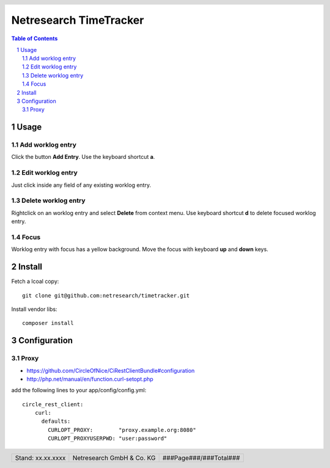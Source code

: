 .. header::
   .. image:: doc/netresearch.jpg
      :height: 0.8cm
      :align: left

.. footer::
   .. class:: footertable

   +----------------------------+----------------------------+----------------------------+
   | Stand: xx.xx.xxxx          | .. class:: centeralign     | .. class:: rightalign      |
   |                            |                            |                            |
   |                            | Netresearch GmbH & Co. KG  | ###Page###/###Total###     |
   +----------------------------+----------------------------+----------------------------+

=======================
Netresearch TimeTracker
=======================

.. sectnum::

.. contents:: Table of Contents

Usage
=====

Add worklog entry
-----------------

Click the button **Add Entry**.
Use the keyboard shortcut **a**.

Edit worklog entry
------------------

Just click inside any field of any existing worklog entry.

Delete worklog entry
--------------------

Rightclick on an worklog entry and select **Delete** from context menu.
Use keyboard shortcut **d** to delete focused worklog entry.

Focus
-----

Worklog entry with focus has a yellow background.
Move the focus with keyboard **up** and **down** keys.

Install
=======

Fetch a lcoal copy::

    git clone git@github.com:netresearch/timetracker.git

Install vendor libs::

    composer install

Configuration
=============

Proxy
-----

- https://github.com/CircleOfNice/CiRestClientBundle#configuration
- http://php.net/manual/en/function.curl-setopt.php

add the following lines to your app/config/config.yml::

    circle_rest_client:
        curl:
          defaults:
            CURLOPT_PROXY:        "proxy.example.org:8080"
            CURLOPT_PROXYUSERPWD: "user:password"

